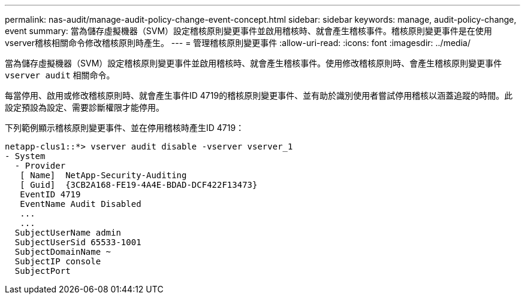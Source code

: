 ---
permalink: nas-audit/manage-audit-policy-change-event-concept.html 
sidebar: sidebar 
keywords: manage, audit-policy-change, event 
summary: 當為儲存虛擬機器（SVM）設定稽核原則變更事件並啟用稽核時、就會產生稽核事件。稽核原則變更事件是在使用vserver稽核相關命令修改稽核原則時產生。 
---
= 管理稽核原則變更事件
:allow-uri-read: 
:icons: font
:imagesdir: ../media/


[role="lead"]
當為儲存虛擬機器（SVM）設定稽核原則變更事件並啟用稽核時、就會產生稽核事件。使用修改稽核原則時、會產生稽核原則變更事件 `vserver audit` 相關命令。

每當停用、啟用或修改稽核原則時、就會產生事件ID 4719的稽核原則變更事件、並有助於識別使用者嘗試停用稽核以涵蓋追蹤的時間。此設定預設為設定、需要診斷權限才能停用。

下列範例顯示稽核原則變更事件、並在停用稽核時產生ID 4719：

[listing]
----
netapp-clus1::*> vserver audit disable -vserver vserver_1
- System
  - Provider
   [ Name]  NetApp-Security-Auditing
   [ Guid]  {3CB2A168-FE19-4A4E-BDAD-DCF422F13473}
   EventID 4719
   EventName Audit Disabled
   ...
   ...
  SubjectUserName admin
  SubjectUserSid 65533-1001
  SubjectDomainName ~
  SubjectIP console
  SubjectPort
----